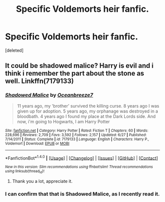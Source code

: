 #+TITLE: Specific Voldemorts heir fanfic.

* Specific Voldemorts heir fanfic.
:PROPERTIES:
:Score: 4
:DateUnix: 1474318084.0
:DateShort: 2016-Sep-20
:END:
[deleted]


** It could be shadowed malice? Harry is evil and i think i remember the part about the stone as well. Linkffn(7179133)
:PROPERTIES:
:Author: almosttrae
:Score: 2
:DateUnix: 1474329456.0
:DateShort: 2016-Sep-20
:END:

*** [[http://www.fanfiction.net/s/7179133/1/][*/Shadowed Malice/*]] by [[https://www.fanfiction.net/u/2317158/Oceanbreeze7][/Oceanbreeze7/]]

#+begin_quote
  11 years ago, my 'brother' survived the killing curse. 8 years ago I was given up for adoption. 5 years ago, my orphanage was destroyed in a bloodbath. 4 years ago I found my place at the Dark Lords side. And now, i'm going to Hogwarts, I am Harry Potter
#+end_quote

^{/Site/: [[http://www.fanfiction.net/][fanfiction.net]] *|* /Category/: Harry Potter *|* /Rated/: Fiction T *|* /Chapters/: 60 *|* /Words/: 228,696 *|* /Reviews/: 2,709 *|* /Favs/: 3,592 *|* /Follows/: 2,157 *|* /Updated/: 6/27 *|* /Published/: 7/14/2011 *|* /Status/: Complete *|* /id/: 7179133 *|* /Language/: English *|* /Characters/: Harry P., Voldemort *|* /Download/: [[http://www.ff2ebook.com/old/ffn-bot/index.php?id=7179133&source=ff&filetype=epub][EPUB]] or [[http://www.ff2ebook.com/old/ffn-bot/index.php?id=7179133&source=ff&filetype=mobi][MOBI]]}

--------------

*FanfictionBot*^{1.4.0} *|* [[[https://github.com/tusing/reddit-ffn-bot/wiki/Usage][Usage]]] | [[[https://github.com/tusing/reddit-ffn-bot/wiki/Changelog][Changelog]]] | [[[https://github.com/tusing/reddit-ffn-bot/issues/][Issues]]] | [[[https://github.com/tusing/reddit-ffn-bot/][GitHub]]] | [[[https://www.reddit.com/message/compose?to=tusing][Contact]]]

^{/New in this version: Slim recommendations using/ ffnbot!slim! /Thread recommendations using/ linksub(thread_id)!}
:PROPERTIES:
:Author: FanfictionBot
:Score: 1
:DateUnix: 1474329470.0
:DateShort: 2016-Sep-20
:END:

**** Thank you a lot, appreciate it.
:PROPERTIES:
:Author: HPkingt
:Score: 1
:DateUnix: 1474355560.0
:DateShort: 2016-Sep-20
:END:


*** I can confirm that that is Shadowed Malice, as I recently read it.
:PROPERTIES:
:Author: Tweakykitten
:Score: 1
:DateUnix: 1474338249.0
:DateShort: 2016-Sep-20
:END:
